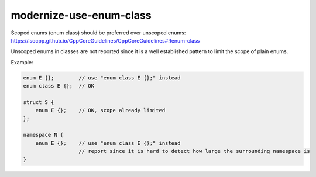 .. title:: clang-tidy - modernize-use-enum-class

modernize-use-enum-class
=============================

Scoped enums (enum class) should be preferred over unscoped enums:
https://isocpp.github.io/CppCoreGuidelines/CppCoreGuidelines#Renum-class

Unscoped enums in classes are not reported since it is a well
established pattern to limit the scope of plain enums.

Example:

.. code-block:: c++

  enum E {};        // use "enum class E {};" instead
  enum class E {};  // OK

  struct S {
      enum E {};    // OK, scope already limited
  };

  namespace N {
      enum E {};    // use "enum class E {};" instead
                    // report since it is hard to detect how large the surrounding namespace is
  }
